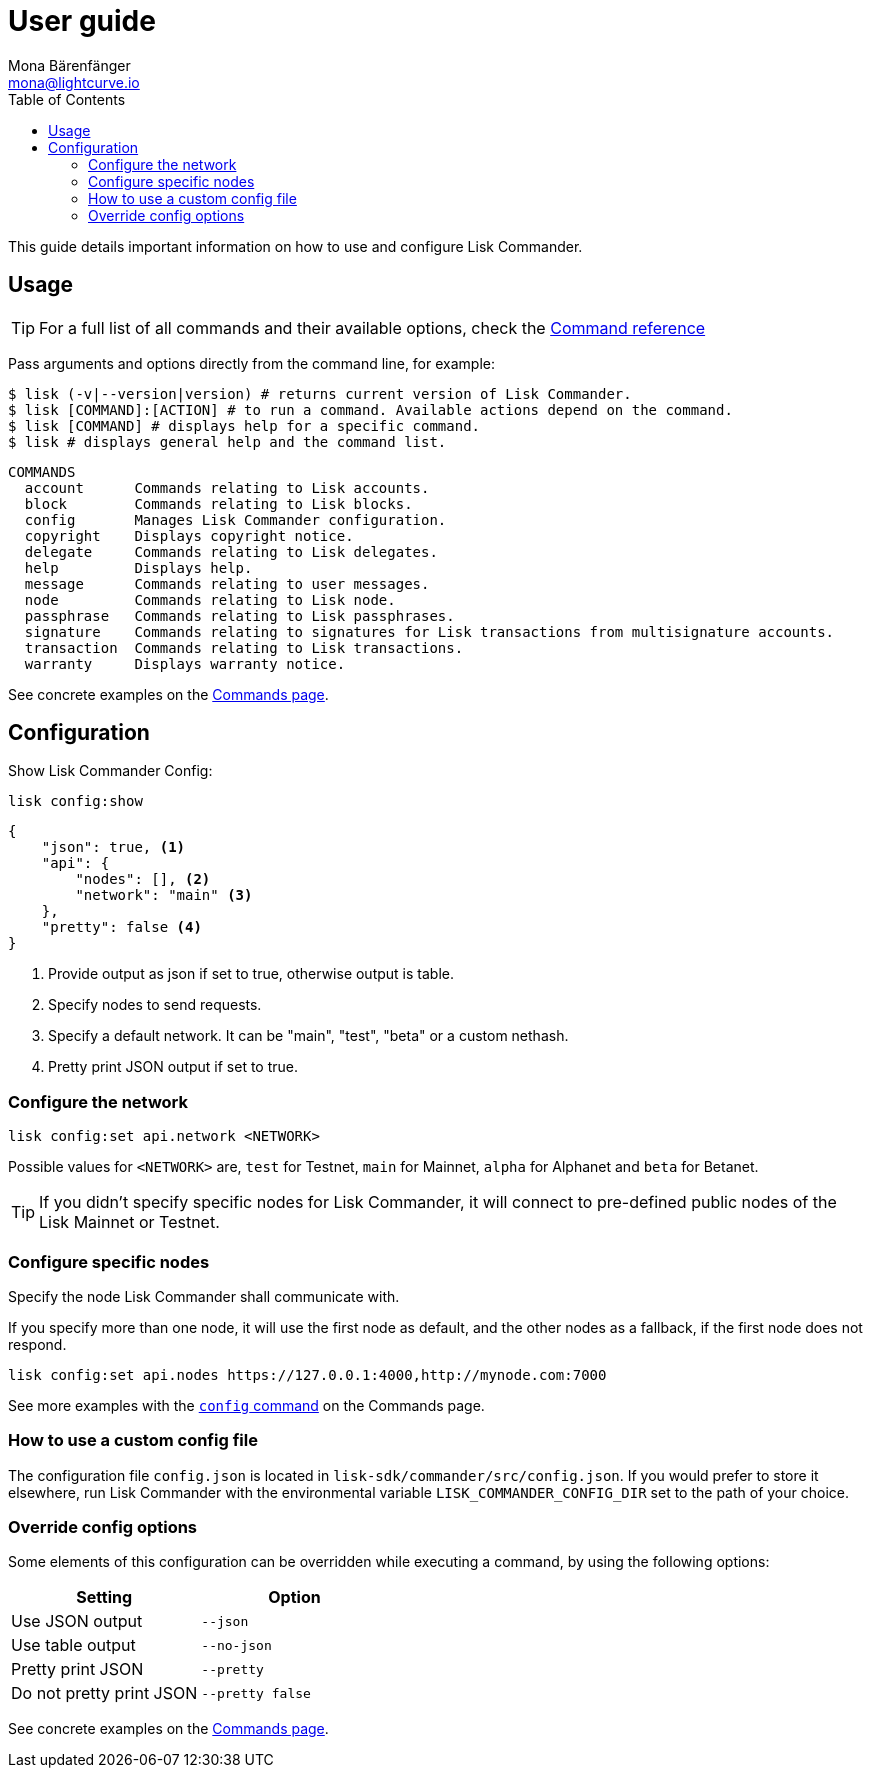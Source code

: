 = User guide
Mona Bärenfänger <mona@lightcurve.io>
:description: The Lisk Commander user guide describes how to use and configure the Lisk Commander to suit your requirements.
:toc:

:url_commander_commands: reference/lisk-commander/user-guide/commands.adoc
:url_commander_config: reference/lisk-commander/user-guide/commands.adoc#config

This guide details important information on how to use and configure Lisk Commander.

== Usage

TIP: For a full list of all commands and their available options, check the xref:{url_commander_commands][Command reference]

Pass arguments and options directly from the command line, for example:

[source,sh-session]
----
$ lisk (-v|--version|version) # returns current version of Lisk Commander.
$ lisk [COMMAND]:[ACTION] # to run a command. Available actions depend on the command.
$ lisk [COMMAND] # displays help for a specific command.
$ lisk # displays general help and the command list.
----

[source,sh-session]
----
COMMANDS
  account      Commands relating to Lisk accounts.
  block        Commands relating to Lisk blocks.
  config       Manages Lisk Commander configuration.
  copyright    Displays copyright notice.
  delegate     Commands relating to Lisk delegates.
  help         Displays help.
  message      Commands relating to user messages.
  node         Commands relating to Lisk node.
  passphrase   Commands relating to Lisk passphrases.
  signature    Commands relating to signatures for Lisk transactions from multisignature accounts.
  transaction  Commands relating to Lisk transactions.
  warranty     Displays warranty notice.
----

See concrete examples on the xref:{url_commander_commands}[Commands page].

== Configuration

Show Lisk Commander Config:

[source,bash]
----
lisk config:show
----

[source,js]
----
{
    "json": true, <1>
    "api": {
        "nodes": [], <2>
        "network": "main" <3>
    },
    "pretty": false <4>
}
----

<1> Provide output as json if set to true, otherwise output is table.
<2> Specify nodes to send requests.
<3> Specify a default network. It can be "main", "test", "beta" or a custom nethash.
<4> Pretty print JSON output if set to true.

=== Configure the network

[source,bash]
----
lisk config:set api.network <NETWORK>
----

Possible values for `<NETWORK>` are, `test` for Testnet, `main` for Mainnet, `alpha` for Alphanet and `beta` for Betanet.

TIP: If you didn’t specify specific nodes for Lisk Commander, it will connect to pre-defined public nodes of the Lisk Mainnet or Testnet.

=== Configure specific nodes

Specify the node Lisk Commander shall communicate with.

If you specify more than one node, it will use the first node as default, and the other nodes as a fallback, if the first node does not respond.

[source,bash]
----
lisk config:set api.nodes https://127.0.0.1:4000,http://mynode.com:7000
----

See more examples with the xref:{url_commander_config}[`config` command] on the Commands page.

=== How to use a custom config file

The configuration file `config.json` is located in `lisk-sdk/commander/src/config.json`.
If you would prefer to store it elsewhere, run Lisk Commander with the environmental variable `LISK_COMMANDER_CONFIG_DIR` set to the path of your choice.

=== Override config options

Some elements of this configuration can be overridden while executing a command, by using the following options:

[options="header",]
|===
|Setting |Option
|Use JSON output |`--json`
|Use table output |`--no-json`
|Pretty print JSON |`--pretty`
|Do not pretty print JSON |`--pretty false`
|===

See concrete examples on the xref:{url_commander_commands}[Commands page].
